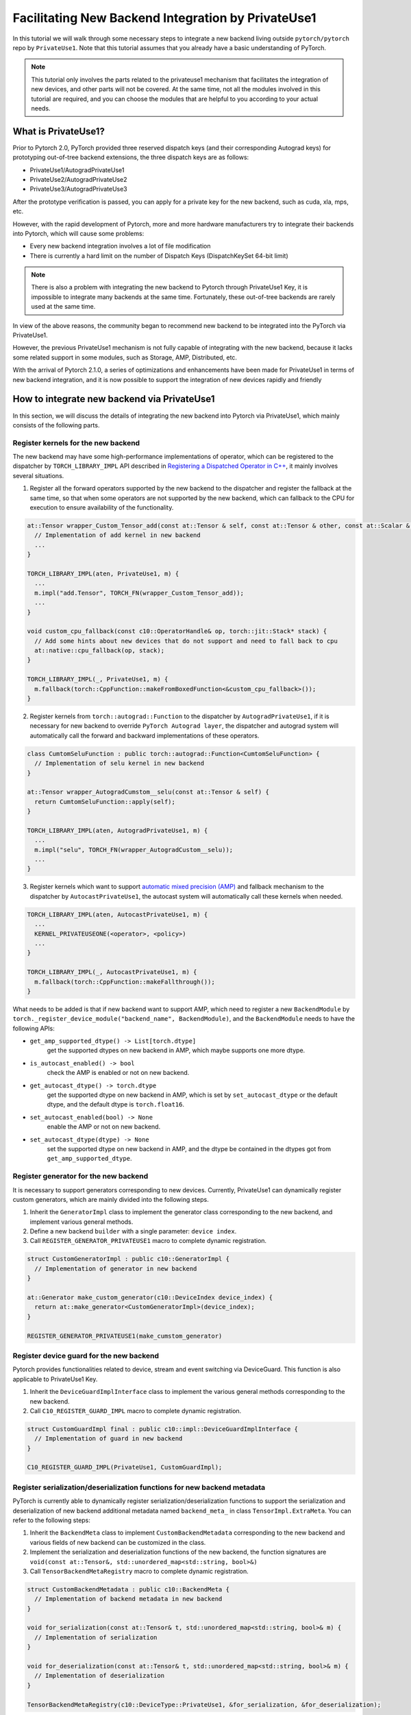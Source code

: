 Facilitating New Backend Integration by PrivateUse1
===================================================

In this tutorial we will walk through some necessary steps to integrate a new backend
living outside ``pytorch/pytorch`` repo by ``PrivateUse1``. Note that this tutorial assumes that
you already have a basic understanding of PyTorch.

.. note::

   This tutorial only involves the parts related to the privateuse1 mechanism that facilitates the integration of new devices,
   and other parts will not be covered. At the same time, not all the modules involved in this tutorial are required,
   and you can choose the modules that are helpful to you according to your actual needs.


What is PrivateUse1?
----------------------

Prior to Pytorch 2.0, PyTorch provided three reserved dispatch keys (and their corresponding Autograd keys)
for prototyping out-of-tree backend extensions, the three dispatch keys are as follows:

* PrivateUse1/AutogradPrivateUse1
* PrivateUse2/AutogradPrivateUse2
* PrivateUse3/AutogradPrivateUse3

After the prototype verification is passed, you can apply for a private key for the new backend, such as cuda, xla, mps, etc.

However, with the rapid development of Pytorch, more and more hardware manufacturers try to
integrate their backends into Pytorch, which will cause some problems:

* Every new backend integration involves a lot of file modification
* There is currently a hard limit on the number of Dispatch Keys (DispatchKeySet 64-bit limit)

.. note::

   There is also a problem with integrating the new backend to Pytorch through PrivateUse1 Key, it is impossible
   to integrate many backends at the same time. Fortunately, these out-of-tree backends are rarely used at the same time.


In view of the above reasons, the community began to recommend new backend to be integrated
into the PyTorch via PrivateUse1.

However, the previous PrivateUse1 mechanism is not fully capable of integrating with the new backend, because it
lacks some related support in some modules, such as Storage, AMP, Distributed, etc.

With the arrival of Pytorch 2.1.0, a series of optimizations and enhancements have been made
for PrivateUse1 in terms of new backend integration, and it is now possible to support the integration
of new devices rapidly and friendly

How to integrate new backend via PrivateUse1
---------------------------------------------

In this section, we will discuss the details of integrating the new backend into Pytorch via PrivateUse1,
which mainly consists of the following parts.

Register kernels for the new backend
^^^^^^^^^^^^^^^^^^^^^^^^^^^^^^^^^^^^

The new backend may have some high-performance implementations of operator, which can be registered to the dispatcher
by ``TORCH_LIBRARY_IMPL`` API described in `Registering a Dispatched Operator in C++ <dispatcher>`_, it mainly involves
several situations.

1. Register all the forward operators supported by the new backend to the dispatcher and register the fallback
   at the same time, so that when some operators are not supported by the new backend, which can fallback to the
   CPU for execution to ensure availability of the functionality.

.. code-block:: cpp

  at::Tensor wrapper_Custom_Tensor_add(const at::Tensor & self, const at::Tensor & other, const at::Scalar & alpha) {
    // Implementation of add kernel in new backend
    ...
  }

  TORCH_LIBRARY_IMPL(aten, PrivateUse1, m) {
    ...
    m.impl("add.Tensor", TORCH_FN(wrapper_Custom_Tensor_add));
    ...
  }

  void custom_cpu_fallback(const c10::OperatorHandle& op, torch::jit::Stack* stack) {
    // Add some hints about new devices that do not support and need to fall back to cpu
    at::native::cpu_fallback(op, stack);
  }

  TORCH_LIBRARY_IMPL(_, PrivateUse1, m) {
    m.fallback(torch::CppFunction::makeFromBoxedFunction<&custom_cpu_fallback>());
  }

2. Register kernels from ``torch::autograd::Function`` to the dispatcher by ``AutogradPrivateUse1``, if it is necessary for
   new backend to override ``PyTorch Autograd layer``, the dispatcher and autograd system will automatically call the forward and
   backward implementations of these operators.

.. code-block:: cpp

  class CumtomSeluFunction : public torch::autograd::Function<CumtomSeluFunction> {
    // Implementation of selu kernel in new backend
  }

  at::Tensor wrapper_AutogradCumstom__selu(const at::Tensor & self) {
    return CumtomSeluFunction::apply(self);
  }

  TORCH_LIBRARY_IMPL(aten, AutogradPrivateUse1, m) {
    ...
    m.impl("selu", TORCH_FN(wrapper_AutogradCustom__selu));
    ...
  }

3. Register kernels which want to support `automatic mixed precision (AMP) <https://pytorch.org/docs/stable/amp.html>`_ and
   fallback mechanism to the dispatcher by ``AutocastPrivateUse1``, the autocast system will automatically call these kernels when needed.

.. code-block:: cpp

  TORCH_LIBRARY_IMPL(aten, AutocastPrivateUse1, m) {
    ...
    KERNEL_PRIVATEUSEONE(<operator>, <policy>)
    ...
  }

  TORCH_LIBRARY_IMPL(_, AutocastPrivateUse1, m) {
    m.fallback(torch::CppFunction::makeFallthrough());
  }

What needs to be added is that if new backend want to support AMP, which need to register a new ``BackendModule`` by
``torch._register_device_module("backend_name", BackendModule)``, and the ``BackendModule`` needs to have the following APIs:

* ``get_amp_supported_dtype() -> List[torch.dtype]``
    get the supported dtypes on new backend in AMP, which maybe supports one more dtype.
* ``is_autocast_enabled() -> bool``
    check the AMP is enabled or not on new backend.
* ``get_autocast_dtype() -> torch.dtype``
    get the supported dtype on new backend in AMP, which is set by ``set_autocast_dtype`` or the
    default dtype, and the default dtype is ``torch.float16``.
* ``set_autocast_enabled(bool) -> None``
    enable the AMP or not on new backend.
* ``set_autocast_dtype(dtype) -> None``
    set the supported dtype on new backend in AMP, and the dtype be contained in the dtypes got
    from ``get_amp_supported_dtype``.

Register generator for the new backend
^^^^^^^^^^^^^^^^^^^^^^^^^^^^^^^^^^^^^^

It is necessary to support generators corresponding to new devices. Currently, PrivateUse1 can dynamically
register custom generators, which are mainly divided into the following steps.

1. Inherit the ``GeneratorImpl`` class to implement the generator class corresponding to the new backend,
   and implement various general methods.
2. Define a new backend ``builder`` with a single parameter: ``device index``.
3. Call ``REGISTER_GENERATOR_PRIVATEUSE1`` macro to complete dynamic registration.

.. code-block:: cpp

  struct CustomGeneratorImpl : public c10::GeneratorImpl {
    // Implementation of generator in new backend
  }

  at::Generator make_custom_generator(c10::DeviceIndex device_index) {
    return at::make_generator<CustomGeneratorImpl>(device_index);
  }

  REGISTER_GENERATOR_PRIVATEUSE1(make_cumstom_generator)

Register device guard for the new backend
^^^^^^^^^^^^^^^^^^^^^^^^^^^^^^^^^^^^^^^^^

Pytorch provides functionalities related to device, stream and event switching via DeviceGuard.
This function is also applicable to PrivateUse1 Key.

1. Inherit the ``DeviceGuardImplInterface`` class to implement the various general methods corresponding to the new backend.
2. Call ``C10_REGISTER_GUARD_IMPL`` macro to complete dynamic registration.

.. code-block:: cpp

  struct CustomGuardImpl final : public c10::impl::DeviceGuardImplInterface {
    // Implementation of guard in new backend
  }

  C10_REGISTER_GUARD_IMPL(PrivateUse1, CustomGuardImpl);

Register serialization/deserialization functions for new backend metadata
^^^^^^^^^^^^^^^^^^^^^^^^^^^^^^^^^^^^^^^^^^^^^^^^^^^^^^^^^^^^^^^^^^^^^^^^^

PyTorch is currently able to dynamically register serialization/deserialization functions to support the serialization and deserialization
of new backend additional metadata named ``backend_meta_`` in class ``TensorImpl.ExtraMeta``. You can refer to the following steps:

1. Inherit the ``BackendMeta`` class to implement ``CustomBackendMetadata`` corresponding to the new backend and
   various fields of new backend can be customized in the class.
2. Implement the serialization and deserialization functions of the new backend, the function signatures are 
   ``void(const at::Tensor&, std::unordered_map<std::string, bool>&)``
3. Call ``TensorBackendMetaRegistry`` macro to complete dynamic registration.

.. code-block:: cpp

  struct CustomBackendMetadata : public c10::BackendMeta {
    // Implementation of backend metadata in new backend
  }

  void for_serialization(const at::Tensor& t, std::unordered_map<std::string, bool>& m) {
    // Implementation of serialization
  }

  void for_deserialization(const at::Tensor& t, std::unordered_map<std::string, bool>& m) {
    // Implementation of deserialization
  }

  TensorBackendMetaRegistry(c10::DeviceType::PrivateUse1, &for_serialization, &for_deserialization);

Others
^^^^^^

In addition to the above-mentioned parts, there are some other modules that can be expanded through ``PrivateUse1``,
such as ``distributed collective communication``, ``benchmark timer``, etc., which will be added in the future.
One example about PrivateUse1 integration is `Ascend NPU <https://github.com/ascend/pytorch>`_.


How to Improve User Experience with Privateuse1
-----------------------------------------------

The primary goal of integrating new devices through PrivateUse1 is to meet the basic functional requirements,
and the next thing to do is to improve usability, which mainly involves the following aspects.

Register new backend module to Pytorch
^^^^^^^^^^^^^^^^^^^^^^^^^^^^^^^^^^^^^^

Some cuda-related interfaces in Pytorch can be called through the following form: ``torch.cuda.xxx``. Therefore, in order to
comply with the user habits, the new backend implemented through the privateuse1 mechanism also needs to provide similar interfaces.

Taking the ``Ascend NPU`` as an example.

.. code-block:: python

  torch._register_device_module('npu', torch_npu.npu)

After doing the above operations, users can call some exclusive APIs of ``Ascend NPU`` through ``torch.npu.xxx``

Rename privateuse1 to a custom name for the new backend
^^^^^^^^^^^^^^^^^^^^^^^^^^^^^^^^^^^^^^^^^^^^^^^^^^^^^^^

PrivateUse1 Key is the internal mechanism of the new backend integrated into PyTorch. For users, compared with ``PrivateUse1``,
the custom name strongly related to the new backend should be more friendly.

Taking the ``Ascend NPU`` as an example, the first usage will be more user-friendly.

.. code-block:: python

  torch.rand([2,2],device='npu:0')
  torch.rand([2,2],device='privateuse1:0')

Now, PyTorch provides a new C++/Python API for the self-named "PrivateUse1" backend, which is very simple to use.

For Python:

.. code-block:: python

  torch.rename_privateuse1_backend("npu")

For C++:

.. code-block:: cpp

  c10::register_privateuse1_backend("npu")

Generate methods and properties related to the new backend
^^^^^^^^^^^^^^^^^^^^^^^^^^^^^^^^^^^^^^^^^^^^^^^^^^^^^^^^^^

After rename privateuse1 to custome name, automatically generate properties and methods related to the new backend name
in the ``Tensor, nn, Storage`` modules for the new backend.

Taking the ``Ascend NPU`` as an example as follows:

.. code-block:: python

  torch.rename_privateuse1_backend("npu")
  unsupported_dtype = [torch.quint8]
  torch.utils.generate_methods_for_privateuse1_backend(for_tensor=True, for_module=True, for_storage=True, unsupported_dtype=unsupported_dtype)

Then, you can use the following methods and properties.

.. code-block:: python

  torch.Tensor.npu()
  torch.Tensor.is_npu
  torch.Storage.npu()
  torch.Storage.is_npu
  ...

Future Work
-----------

The improvement of the PrivateUse1 mechanism is still in progress, so the integration method of PrivateUse1
of the new module will be added in turn, here are a few items that we're actively working on in the future:

* Add the integration method of ``distributed collective communication``.
* Add the integration method of ``benchmark timer``.

Stay in touch
-------------

Please `file an issue on github <https://github.com/pytorch/pytorch/issues>`_ if you have any bug reports
or questions.

If you're interested in helping in any of the future work items above, please reach out to us
through Github or Slack!
